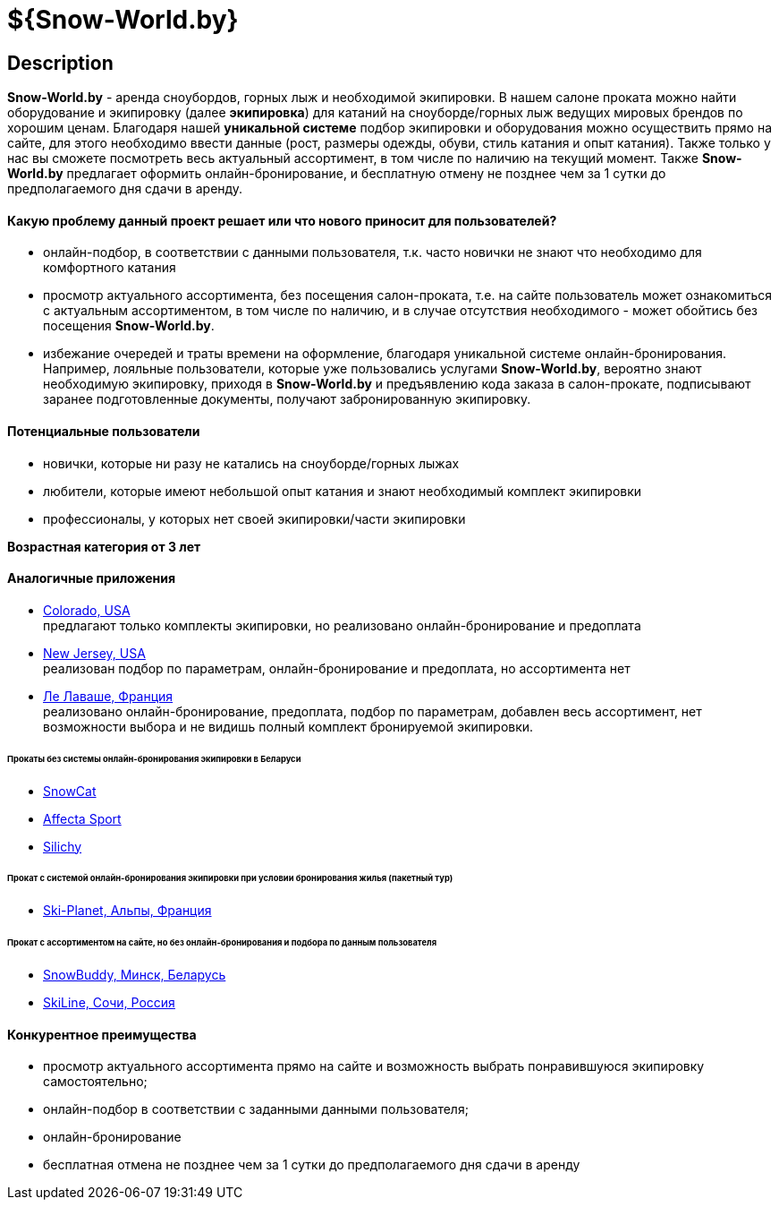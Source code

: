 = ${Snow-World.by}

== Description

*Snow-World.by* - аренда сноубордов, горных лыж и необходимой экипировки. В нашем салоне проката можно
найти оборудование и экипировку (далее *экипировка*) для катаний на сноуборде/горных лыж ведущих мировых брендов
по хорошим ценам. Благодаря нашей *уникальной системе* подбор экипировки и оборудования можно осуществить прямо
на сайте, для этого необходимо ввести данные (рост, размеры одежды, обуви, стиль катания и опыт катания).
Также только у нас вы сможете посмотреть весь актуальный ассортимент, в том числе по наличию на текущий момент.
Также *Snow-World.by* предлагает оформить онлайн-бронирование, и бесплатную отмену не позднее чем
за 1 сутки до предполагаемого дня сдачи в аренду.

==== Какую проблему данный проект решает или что нового приносит для пользователей?

* онлайн-подбор, в соответствии с данными пользователя, т.к. часто новички не знают что необходимо для комфортного катания
* просмотр актуального ассортимента, без посещения салон-проката, т.е. на сайте пользователь
может ознакомиться с актуальным ассортиментом, в том числе по наличию, и в случае отсутствия необходимого - может
обойтись без посещения *Snow-World.by*.
* избежание очередей и траты времени на оформление, благодаря уникальной системе онлайн-бронирования.
Например, лояльные пользователи, которые уже пользовались услугами *Snow-World.by*, вероятно знают необходимую
экипировку, приходя в *Snow-World.by* и предъявлению кода заказа в салон-прокате, подписывают заранее
подготовленные документы, получают забронированную экипировку.


==== Потенциальные пользователи

* новички, которые ни разу не катались на сноуборде/горных лыжах
* любители, которые имеют небольшой опыт катания и знают необходимый комплект экипировки
* профессионалы, у которых нет своей экипировки/части экипировки

*Возрастная категория от 3 лет*

==== Аналогичные приложения

* link:https://www.blueriversports.com/[Colorado, USA] +
предлагают только комплекты экипировки, но реализовано онлайн-бронирование и предоплата

* link:https://mountaincreek.snowcloud.store/date/65243842-42b5-4bb2-8197-f0dcec0cb0d9[New Jersey, USA] +
реализован подбор по параметрам, онлайн-бронирование и предоплата, но ассортимента нет

* link:https://www.val-spirit-rentals.com/rent-equipment/select/ski-male[Ле Лаваше, Франция] +
реализовано онлайн-бронирование, предоплата, подбор по параметрам, добавлен весь ассортимент, нет возможности выбора
и не видишь полный комплект бронируемой экипировки.

====== Прокаты без системы онлайн-бронирования экипировки в Беларуси

* link:http://www.snowcat.by[SnowCat]
* link:https://afs.by/[Affecta Sport]
* link:https://silichy.by/gornolizhnoe-snaryazhenie-27403[Silichy]

====== Прокат с системой онлайн-бронирования экипировки при условии бронирования жилья (пакетный тур)

* link:https://www.ski-planet.com/ru/[Ski-Planet, Альпы, Франция]

====== Прокат с ассортиментом на сайте, но без онлайн-бронирования и подбора по данным пользователя

* link:https://snowbuddy.by/[SnowBuddy, Минск, Беларусь]
* link:https://sochiskiline.ru/[SkiLine, Сочи, Россия]

==== Конкурентное преимущества

* просмотр актуального ассортимента прямо на сайте и возможность выбрать понравившуюся экипировку самостоятельно;
* онлайн-подбор в соответствии с заданными данными пользователя;
* онлайн-бронирование
* бесплатная отмена не позднее чем за 1 сутки до предполагаемого дня сдачи в аренду
